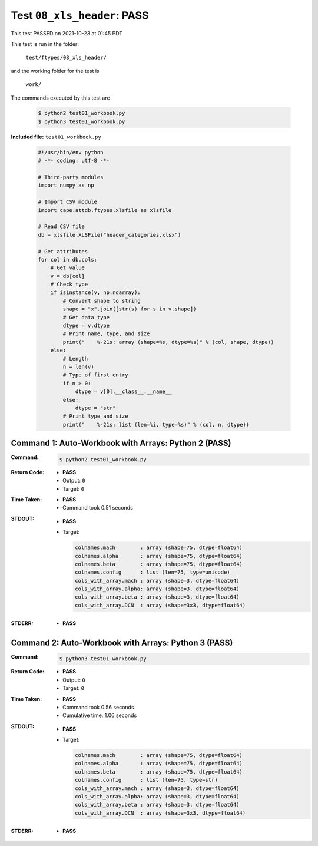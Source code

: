 
.. This documentation written by TestDriver()
   on 2021-10-23 at 01:45 PDT

Test ``08_xls_header``: PASS
==============================

This test PASSED on 2021-10-23 at 01:45 PDT

This test is run in the folder:

    ``test/ftypes/08_xls_header/``

and the working folder for the test is

    ``work/``

The commands executed by this test are

    .. code-block:: console

        $ python2 test01_workbook.py
        $ python3 test01_workbook.py

**Included file:** ``test01_workbook.py``

    .. code-block:: python

        #!/usr/bin/env python
        # -*- coding: utf-8 -*-
        
        # Third-party modules
        import numpy as np
        
        # Import CSV module
        import cape.attdb.ftypes.xlsfile as xlsfile
        
        # Read CSV file
        db = xlsfile.XLSFile("header_categories.xlsx")
        
        # Get attributes
        for col in db.cols:
            # Get value
            v = db[col]
            # Check type
            if isinstance(v, np.ndarray):
                # Convert shape to string
                shape = "x".join([str(s) for s in v.shape])
                # Get data type
                dtype = v.dtype
                # Print name, type, and size
                print("    %-21s: array (shape=%s, dtype=%s)" % (col, shape, dtype))
            else:
                # Length
                n = len(v)
                # Type of first entry
                if n > 0:
                    dtype = v[0].__class__.__name__
                else:
                    dtype = "str"
                # Print type and size
                print("    %-21s: list (len=%i, type=%s)" % (col, n, dtype))
        

Command 1: Auto-Workbook with Arrays: Python 2 (PASS)
------------------------------------------------------

:Command:
    .. code-block:: console

        $ python2 test01_workbook.py

:Return Code:
    * **PASS**
    * Output: ``0``
    * Target: ``0``
:Time Taken:
    * **PASS**
    * Command took 0.51 seconds
:STDOUT:
    * **PASS**
    * Target:

      .. code-block:: none

            colnames.mach        : array (shape=75, dtype=float64)
            colnames.alpha       : array (shape=75, dtype=float64)
            colnames.beta        : array (shape=75, dtype=float64)
            colnames.config      : list (len=75, type=unicode)
            cols_with_array.mach : array (shape=3, dtype=float64)
            cols_with_array.alpha: array (shape=3, dtype=float64)
            cols_with_array.beta : array (shape=3, dtype=float64)
            cols_with_array.DCN  : array (shape=3x3, dtype=float64)
        

:STDERR:
    * **PASS**

Command 2: Auto-Workbook with Arrays: Python 3 (PASS)
------------------------------------------------------

:Command:
    .. code-block:: console

        $ python3 test01_workbook.py

:Return Code:
    * **PASS**
    * Output: ``0``
    * Target: ``0``
:Time Taken:
    * **PASS**
    * Command took 0.56 seconds
    * Cumulative time: 1.06 seconds
:STDOUT:
    * **PASS**
    * Target:

      .. code-block:: none

            colnames.mach        : array (shape=75, dtype=float64)
            colnames.alpha       : array (shape=75, dtype=float64)
            colnames.beta        : array (shape=75, dtype=float64)
            colnames.config      : list (len=75, type=str)
            cols_with_array.mach : array (shape=3, dtype=float64)
            cols_with_array.alpha: array (shape=3, dtype=float64)
            cols_with_array.beta : array (shape=3, dtype=float64)
            cols_with_array.DCN  : array (shape=3x3, dtype=float64)
        

:STDERR:
    * **PASS**

